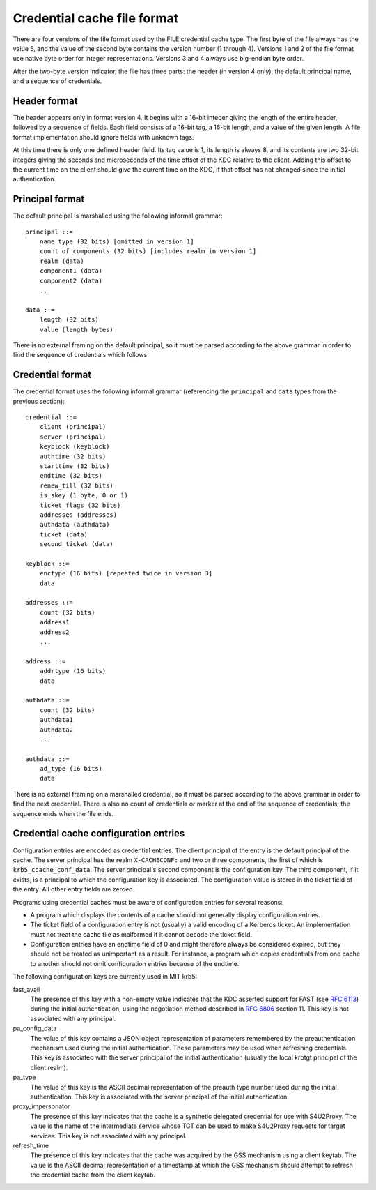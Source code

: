 .. _ccache_file_format:

Credential cache file format
============================

There are four versions of the file format used by the FILE credential
cache type.  The first byte of the file always has the value 5, and
the value of the second byte contains the version number (1 through
4).  Versions 1 and 2 of the file format use native byte order for integer
representations.  Versions 3 and 4 always use big-endian byte order.

After the two-byte version indicator, the file has three parts: the
header (in version 4 only), the default principal name, and a sequence
of credentials.


Header format
-------------

The header appears only in format version 4.  It begins with a 16-bit
integer giving the length of the entire header, followed by a sequence
of fields.  Each field consists of a 16-bit tag, a 16-bit length, and
a value of the given length.  A file format implementation should
ignore fields with unknown tags.

At this time there is only one defined header field.  Its tag value is
1, its length is always 8, and its contents are two 32-bit integers
giving the seconds and microseconds of the time offset of the KDC
relative to the client.  Adding this offset to the current time on the
client should give the current time on the KDC, if that offset has not
changed since the initial authentication.


.. _cache_principal_format:

Principal format
----------------

The default principal is marshalled using the following informal
grammar::

    principal ::=
        name type (32 bits) [omitted in version 1]
        count of components (32 bits) [includes realm in version 1]
        realm (data)
        component1 (data)
        component2 (data)
        ...

    data ::=
        length (32 bits)
        value (length bytes)

There is no external framing on the default principal, so it must be
parsed according to the above grammar in order to find the sequence of
credentials which follows.


.. _ccache_credential_format:

Credential format
-----------------

The credential format uses the following informal grammar (referencing
the ``principal`` and ``data`` types from the previous section)::

    credential ::=
        client (principal)
        server (principal)
        keyblock (keyblock)
        authtime (32 bits)
        starttime (32 bits)
        endtime (32 bits)
        renew_till (32 bits)
        is_skey (1 byte, 0 or 1)
        ticket_flags (32 bits)
        addresses (addresses)
        authdata (authdata)
        ticket (data)
        second_ticket (data)

    keyblock ::=
        enctype (16 bits) [repeated twice in version 3]
        data

    addresses ::=
        count (32 bits)
        address1
        address2
        ...

    address ::=
        addrtype (16 bits)
        data

    authdata ::=
        count (32 bits)
        authdata1
        authdata2
        ...

    authdata ::=
        ad_type (16 bits)
        data

There is no external framing on a marshalled credential, so it must be
parsed according to the above grammar in order to find the next
credential.  There is also no count of credentials or marker at the
end of the sequence of credentials; the sequence ends when the file
ends.


Credential cache configuration entries
--------------------------------------

Configuration entries are encoded as credential entries.  The client
principal of the entry is the default principal of the cache.  The
server principal has the realm ``X-CACHECONF:`` and two or three
components, the first of which is ``krb5_ccache_conf_data``.  The
server principal's second component is the configuration key.  The
third component, if it exists, is a principal to which the
configuration key is associated.  The configuration value is stored in
the ticket field of the entry.  All other entry fields are zeroed.

Programs using credential caches must be aware of configuration
entries for several reasons:

* A program which displays the contents of a cache should not
  generally display configuration entries.

* The ticket field of a configuration entry is not (usually) a valid
  encoding of a Kerberos ticket.  An implementation must not treat the
  cache file as malformed if it cannot decode the ticket field.

* Configuration entries have an endtime field of 0 and might therefore
  always be considered expired, but they should not be treated as
  unimportant as a result.  For instance, a program which copies
  credentials from one cache to another should not omit configuration
  entries because of the endtime.

The following configuration keys are currently used in MIT krb5:

fast_avail
    The presence of this key with a non-empty value indicates that the
    KDC asserted support for FAST (see :rfc:`6113`) during the initial
    authentication, using the negotiation method described in
    :rfc:`6806` section 11.  This key is not associated with any
    principal.

pa_config_data
    The value of this key contains a JSON object representation of
    parameters remembered by the preauthentication mechanism used
    during the initial authentication.  These parameters may be used
    when refreshing credentials.  This key is associated with the
    server principal of the initial authentication (usually the local
    krbtgt principal of the client realm).

pa_type
    The value of this key is the ASCII decimal representation of the
    preauth type number used during the initial authentication.  This
    key is associated with the server principal of the initial
    authentication.

proxy_impersonator
    The presence of this key indicates that the cache is a synthetic
    delegated credential for use with S4U2Proxy.  The value is the
    name of the intermediate service whose TGT can be used to make
    S4U2Proxy requests for target services.  This key is not
    associated with any principal.

refresh_time
    The presence of this key indicates that the cache was acquired by
    the GSS mechanism using a client keytab.  The value is the ASCII
    decimal representation of a timestamp at which the GSS mechanism
    should attempt to refresh the credential cache from the client
    keytab.

